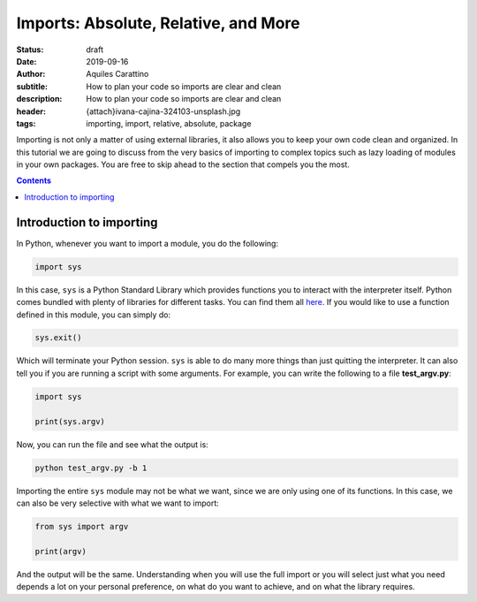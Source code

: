 Imports: Absolute, Relative, and More
=====================================

:status: draft
:date: 2019-09-16
:author: Aquiles Carattino
:subtitle: How to plan your code so imports are clear and clean
:description: How to plan your code so imports are clear and clean
:header: {attach}ivana-cajina-324103-unsplash.jpg
:tags: importing, import, relative, absolute, package

Importing is not only a matter of using external libraries, it also allows you to keep your own code clean and organized. In this tutorial we are going to discuss from the very basics of importing to complex topics such as lazy loading of modules in your own packages. You are free to skip ahead to the section that compels you the most.

.. contents::

Introduction to importing
-------------------------
In Python, whenever you want to import a module, you do the following:

.. code-block:: python

   import sys

In this case, ``sys`` is a Python Standard Library which provides functions you to interact with the interpreter itself. Python comes bundled with plenty of libraries for different tasks. You can find them all `here <https://docs.python.org/3/library/index.html>`__. If you would like to use a function defined in this module, you can simply do:

.. code-block:: python

   sys.exit()

Which will terminate your Python session. ``sys`` is able to do many more things than just quitting the interpreter. It can also tell you if you are running a script with some arguments. For example, you can write the following to a file **test_argv.py**:

.. code-block:: python

   import sys

   print(sys.argv)

Now, you can run the file and see what the output is:

.. code-block:: bash

   python test_argv.py -b 1

Importing the entire ``sys`` module may not be what we want, since we are only using one of its functions. In this case, we can also be very selective with what we want to import:

.. code-block:: python

   from sys import argv

   print(argv)

And the output will be the same. Understanding when you will use the full import or you will select just what you need depends a lot on your personal preference, on what do you want to achieve, and on what the library requires.